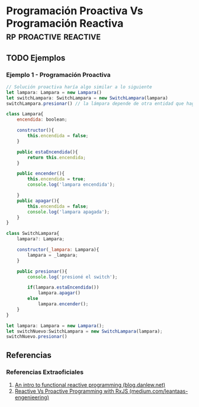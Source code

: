 * Programación Proactiva Vs Programación Reactiva   :rp:proactive:reactive:
   :PROPERTIES:
   :DATE-CREATED: <2023-10-16 Mon>
   :DATE-UPDATED: <2023-10-16 Mon>
   :BOOK: nil
   :BOOK-CHAPTERS: nil
   :COURSE: nil
   :COURSE-LESSONS: nil
   :END:
** TODO Ejemplos
*** Ejemplo 1 - Programación Proactiva
    #+BEGIN_SRC javascript
    // Solución proactiva haría algo similar a lo siguiente
    let lampara: Lampara = new Lampara()
    let switchLampara: SwitchLampara = new SwitchLampara(lampara)
    switchLampara.presionar() // la lámpara depende de otra entidad que haga lampara.encender() para que ésta se encienda
    #+END_SRC

    #+BEGIN_SRC javascript
      class Lampara{
          encendida: boolean;

          constructor(){
              this.encendida = false;
          }

          public estaEncendida(){
              return this.encendida;
          }

          public encender(){
              this.encendida = true;
              console.log('lampara encendida');

          }
          public apagar(){
              this.encendida = false;
              console.log('lampara apagada');
          }
      }

      class SwitchLampara{
          lampara?: Lampara;

          constructor(_lampara: Lampara){
              lampara = _lampara;
          }

          public presionar(){
              console.log('presioné el switch');

              if(lampara.estaEncendida())
                  lampara.apagar()
              else
                  lampara.encender();
          }
      }

      let lampara: Lampara = new Lampara();
      let switchNuevo:SwitchLampara = new SwitchLampara(lampara);
      switchNuevo.presionar()
    #+END_SRC
** Referencias
*** Referencias Extraoficiales
    1. [[https://blog.danlew.net/2017/07/27/an-introduction-to-functional-reactive-programming/][An intro to functional reactive programming (blog.danlew.net)]]
    2. [[https://medium.com/leantaas-engineering/reactive-vs-proactive-programming-with-rxjs-a1a7c126ebbd][Reactive Vs Proactive Programming with RxJS (medium.com/leantaas-engenieering)]]
